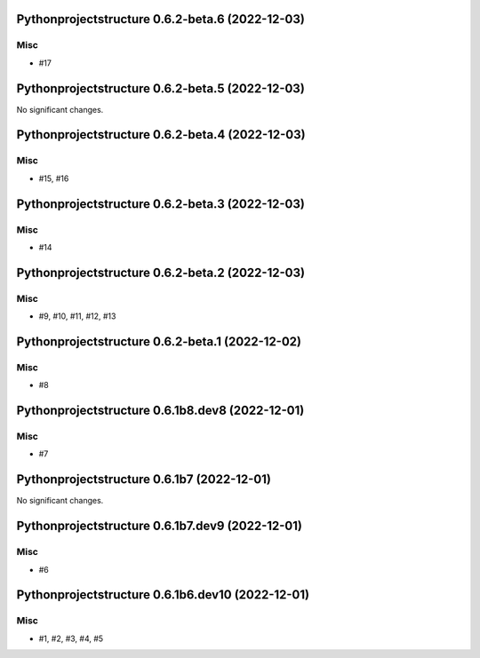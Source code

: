 Pythonprojectstructure 0.6.2-beta.6 (2022-12-03)
================================================

Misc
----

- #17


Pythonprojectstructure 0.6.2-beta.5 (2022-12-03)
================================================

No significant changes.


Pythonprojectstructure 0.6.2-beta.4 (2022-12-03)
================================================

Misc
----

- #15, #16


Pythonprojectstructure 0.6.2-beta.3 (2022-12-03)
================================================

Misc
----

- #14


Pythonprojectstructure 0.6.2-beta.2 (2022-12-03)
================================================

Misc
----

- #9, #10, #11, #12, #13


Pythonprojectstructure 0.6.2-beta.1 (2022-12-02)
================================================

Misc
----

- #8


Pythonprojectstructure 0.6.1b8.dev8 (2022-12-01)
================================================

Misc
----

- #7


Pythonprojectstructure 0.6.1b7 (2022-12-01)
===========================================

No significant changes.


Pythonprojectstructure 0.6.1b7.dev9 (2022-12-01)
================================================

Misc
----

- #6


Pythonprojectstructure 0.6.1b6.dev10 (2022-12-01)
=================================================

Misc
----

- #1, #2, #3, #4, #5
